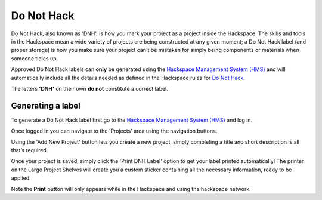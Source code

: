 Do Not Hack
===========

Do Not Hack, also known as 'DNH', is how you mark your project as a project inside the Hackspace. The skills and tools in the Hackspace mean a wide variety of projects are being constructed at any given moment; a Do Not Hack label (and proper storage) is how you make sure your project can't be mistaken for simply being components or materials when someone tidies up.

Approved Do Not Hack labels can **only** be generated using the `Hackspace Management System (HMS) <https://hms.nottinghack.org.uk>`_ and will automatically include all the details needed as defined in the Hackspace rules for `Do Not Hack <https://rules.nottinghack.org.uk/en/latest/do-not-hack.html>`_. 

The letters **'DNH'** on their own **do not** constitute a correct label.

Generating a label
------------------

To generate a Do Not Hack label first go to the `Hackspace Management System (HMS) <https://hms.nottinghack.org.uk>`_ and log in.

Once logged in you can navigate to the 'Projects' area using the navigation buttons.

Using the 'Add New Project' button lets you create a new project, simply completing a title and short description is all that’s required. 

Once your project is saved; simply click the 'Print DNH Label' option to get your label printed automatically! The printer on the Large Project Shelves will create you a custom sticker containing all the necessary information, ready to be applied.

Note the **Print** button will only appears while in the Hackspace and using the hackspace network.